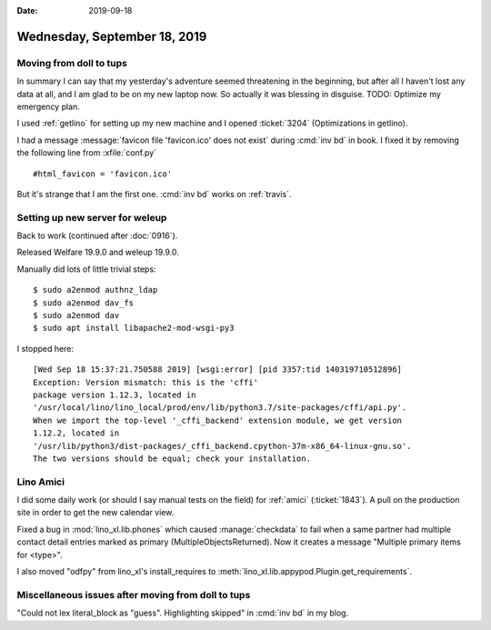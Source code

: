 :date: 2019-09-18

=============================
Wednesday, September 18, 2019
=============================

Moving from doll to tups
========================

In summary I can say that my yesterday's adventure seemed threatening in the
beginning, but after all I haven't lost any data at all, and I am glad to be on
my new laptop now. So actually it was blessing in disguise. TODO: Optimize my
emergency plan.

I used :ref:`getlino` for setting up my new machine and I opened :ticket:`3204`
(Optimizations in getlino).

I had a message :message:`favicon file 'favicon.ico' does not exist` during
:cmd:`inv bd` in book.  I fixed it by removing the following line from
:xfile:`conf.py` ::

  #html_favicon = 'favicon.ico'

But it's strange that I am the first one. :cmd:`inv bd` works on :ref:`travis`.

Setting up new server for weleup
================================

Back to work (continued after :doc:`0916`).

Released Welfare 19.9.0 and weleup 19.9.0.

Manually did lots of little trivial steps::

  $ sudo a2enmod authnz_ldap
  $ sudo a2enmod dav_fs
  $ sudo a2enmod dav
  $ sudo apt install libapache2-mod-wsgi-py3

I stopped here::

  [Wed Sep 18 15:37:21.750588 2019] [wsgi:error] [pid 3357:tid 140319710512896]
  Exception: Version mismatch: this is the 'cffi'
  package version 1.12.3, located in
  '/usr/local/lino/lino_local/prod/env/lib/python3.7/site-packages/cffi/api.py'.
  When we import the top-level '_cffi_backend' extension module, we get version
  1.12.2, located in
  '/usr/lib/python3/dist-packages/_cffi_backend.cpython-37m-x86_64-linux-gnu.so'.
  The two versions should be equal; check your installation.


Lino Amici
==========

I did some daily work (or should I say manual tests on the field) for
:ref:`amici` (:ticket:`1843`).  A pull on the production site in order to get
the new calendar view.

Fixed a bug in :mod:`lino_xl.lib.phones` which caused :manage:`checkdata` to
fail when a same partner had multiple contact detail entries marked as primary
(MultipleObjectsReturned). Now it creates a message "Multiple primary items for
<type>".

I also moved "odfpy" from lino_xl's install_requires to
:meth:`lino_xl.lib.appypod.Plugin.get_requirements`.

Miscellaneous issues after moving from doll to tups
===================================================

"Could not lex literal_block as "guess". Highlighting skipped" in :cmd:`inv bd`
in my blog.
